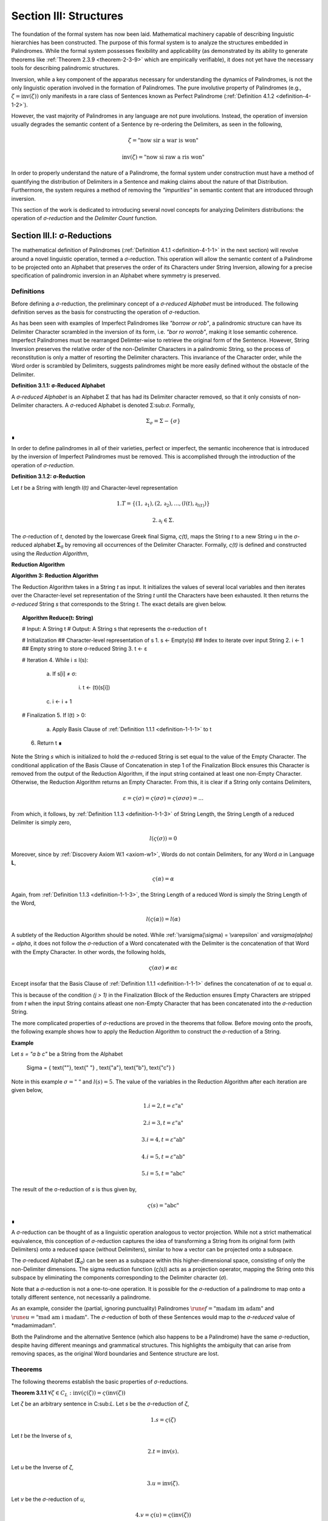 .. _section-iii:

Section III: Structures
=======================

The foundation of the formal system has now been laid. Mathematical machinery capable of describing linguistic hierarchies has been constructed. The purpose of this formal system is to analyze the structures embedded in Palindromes. While the formal system possesses flexibility and applicability (as demonstrated by its ability to generate theorems like :ref:`Theorem 2.3.9 <theorem-2-3-9>` which are empirically verifiable), it does not yet have the necessary tools for describing palindromic structures. 

Inversion, while a key component of the apparatus necessary for understanding the dynamics of Palindromes, is not the only linguistic operation involved in the formation of Palindromes. The pure involutive property of Palindromes (e.g., :math:`\zeta = \text{inv}(\zeta))` only manifests in a rare class of Sentences known as Perfect Palindrome (:ref:`Definition 4.1.2 <definition-4-1-2>`).

However, the vast majority of Palindromes in any language are not pure involutions. Instead, the operation of inversion usually degrades the semantic content of a Sentence by re-ordering the Delimiters, as seen in the following, 

.. math::

    \zeta = \text{"now sir a war is won"}

.. math::

    \text{inv}(\zeta) = \text{"now si raw a ris won"}

In order to properly understand the nature of a Palindrome, the formal system under construction must have a method of quantifying the distribution of Delimiters in a Sentence and making claims about the nature of that Distribution. Furthermore, the system requires a method of removing the *"impurities"* in semantic content that are introduced through inversion.

This section of the work is dedicated to introducing several novel concepts for analyzing Delimiters distributions: the operation of *σ-reduction* and the *Delimiter Count* function.

Section III.I: σ-Reductions 
---------------------------

The mathematical definition of Palindromes (:ref:`Definition 4.1.1 <definition-4-1-1>` in the next section) will revolve around a novel linguistic operation, termed a *σ*-reduction. This operation will allow the semantic content of a Palindrome to be projected onto an Alphabet that preserves the order of its Characters under String Inversion, allowing for a precise specification of palindromic inversion in an Alphabet where symmetry is preserved.

Definitions
^^^^^^^^^^^

Before defining a *σ*-reduction, the preliminary concept of a *σ-reduced Alphabet* must be introduced. The following definition serves as the basis for constructing the operation of *σ*-reduction.

As has been seen with examples of Imperfect Palindromes like *"borrow or rob"*, a palindromic structure can have its Delimiter Character scrambled in the inversion of its form, i.e. *"bor ro worrob"*, making it lose semantic coherence. Imperfect Palindromes must be rearranged Delimter-wise to retrieve the original form of the Sentence. However, String Inversion preserves the relative order of the non-Delimiter Characters in a palindromic String, so the process of reconstitution is only a matter of resorting the Delimiter characters. This invariance of the Character order, while the Word order is scrambled by Delimiters, suggests palindromes might be more easily defined without the obstacle of the Delimiter.

**Definition 3.1.1: σ-Reduced Alphabet**

A *σ-reduced Alphabet* is an Alphabet Σ that has had its Delimiter character removed, so that it only consists of non-Delimiter characters. A *σ*-reduced Alphabet is denoted Σ:sub:`σ`. Formally,

.. math::

    \Sigma_\sigma = \Sigma - \{ \sigma \} 
    
∎

In order to define palindromes in all of their varieties, perfect or imperfect, the semantic incoherence that is introduced by the inversion of Imperfect Palindromes must be removed. This is accomplished through the introduction of the operation of *σ-reduction*.

**Definition 3.1.2: σ-Reduction**

Let *t* be a String with length *l(t)* and Character-level representation 

.. math::

    1. T = \{ (1,\mathfrak{a}_1) , (2, \mathfrak{a}_2) , ... , (l(t), \mathfrak{a}_{l(t)}) \} 
    
.. math::

    2. \mathfrak{a}_i \in \Sigma.

The *σ*-reduction of *t*, denoted by the lowercase Greek final Sigma, *ς(t)*, maps the String *t* to a new String *u* in the *σ*-reduced alphabet **Σ**:sub:`σ` by removing all occurrences of the Delimiter Character. Formally, *ς(t)* is defined and constructed using the *Reduction Algorithm*,

**Reduction Algorithm**

**Algorithm 3: Reduction Algorithm**

The Reduction Algorithm takes in a String *t* as input. It initializes the values of several local variables and then iterates over the Character-level set representation of the String *t* until the Characters have been exhausted. It then returns the *σ-reduced* String *s* that corresponds to the String *t*. The exact details are given below.

.. topic:: Algorithm Reduce(t: String)

    # Input: A String t
    # Output: A String s that represents the σ-reduction of t

    # Initialization
    ## Character-level representation of s
    1. s ← Empty(s)
    ## Index to iterate over input String
    2. i ← 1
    ## Empty string to store σ-reduced String
    3. t ← ε            

    # Iteration
    4. While i ≤ l(s):
        
        a. If s[i] ≠ σ:
            
            i. t ← (t)(s[i])
        
        c. i ← i + 1

    # Finalization
    5. If l(t) > 0:
        
        a. Apply Basis Clause of :ref:`Definition 1.1.1 <definition-1-1-1>` to t
    
    6. Return t ∎

Note the String *s* which is initialized to hold the *σ*-reduced String is set equal to the value of the Empty Character. The conditional application of the Basis Clause of Concatenation in step 1 of the Finalization Block ensures this Character is removed from the output of the Reduction Algorithm, if the input string contained at least one non-Empty Character. Otherwise, the Reduction Algorithm returns an Empty Character. From this, it is clear if a String only contains Delimiters,

.. math::

    \varepsilon = \varsigma(\sigma) = \varsigma(\sigma\sigma) = \varsigma(\sigma\sigma\sigma) = ... 

From which, it follows, by :ref:`Definition 1.1.3 <definition-1-1-3>` of String Length, the String Length of a reduced Delimiter is simply zero,

.. math::

    l(\varsigma(\sigma)) = 0

Moreover, since by :ref:`Discovery Axiom W.1 <axiom-w1>`, Words do not contain Delimiters, for any Word *α* in Language **L**,

.. math::

    \varsigma(\alpha) = \alpha

Again, from :ref:`Definition 1.1.3 <definition-1-1-3>`, the String Length of a reduced Word is simply the String Length of the Word,

.. math::

    l(\varsigma(\alpha)) = l(\alpha)

A subtlety of the Reduction Algorithm should be noted. While :ref:`\varsigma(\sigma) = \varepsilon` and `\varsigma(\alpha) = \alpha`, it does not follow the *σ*-reduction of a Word concatenated with the Delimiter is the concatenation of that Word with the Empty Character. In other words, the following holds,

.. math::

    \varsigma(\alpha\sigma) ≠ \alpha\varepsilon

Except insofar that the Basis Clause of :ref:`Definition 1.1.1 <definition-1-1-1>` defines the concatenation of *αε* to equal *α*.

This is because of the condition *(j > 1)* in the Finalization Block of the Reduction ensures Empty Characters are stripped from *t* when the input String contains atleast one non-Empty Character that has been concatenated into the *σ*-reduction String. 

The more complicated properties of *σ*-reductions are proved in the theorems that follow. Before moving onto the proofs, the following example shows how to apply the Reduction Algorithm to construct the *σ*-reduction of a String.

**Example**

Let *s = "a b c"* be a String from the Alphabet 

    \Sigma = \{ \text{""}, \text{" "} , \text{"a"}, \text{"b"}, \text{"c"} \} 
    
Note in this example :math:`\sigma = \text{" "}` and :math:`l(s) = 5`. The value of the variables in the Reduction Algorithm after each iteration are given below,

.. math::

    1. i = 2, t = \varepsilon\text{"a"}

.. math::

    2. i = 3, t = \varepsilon\text{"a"}

.. math::

    3. i = 4, t = \varepsilon\text{"ab"}
    
.. math::

    4. i = 5, t = \varepsilon\text{"ab"}
    
.. math::

    5. i = 5, t = \text{"abc"}
        
The result of the σ-reduction of *s* is thus given by,

.. math::

    \varsigma(s) = \text{"abc"} 
    
∎

A *σ*-reduction can be thought of as a linguistic operation analogous to vector projection. While not a strict mathematical equivalence, this conception of *σ*-reduction captures the idea of transforming a String from its original form (with Delimiters) onto a reduced space (without Delimiters), similar to how a vector can be projected onto a subspace.

The *σ*-reduced Alphabet (**Σ**:sub:`σ`) can be seen as a subspace within this higher-dimensional space, consisting of only the non-Delimiter dimensions. The sigma reduction function (*ς(s)*) acts as a projection operator, mapping the String onto this subspace by eliminating the components corresponding to the Delimiter character (*σ*).

Note that a *σ*-reduction is not a one-to-one operation. It is possible for the *σ*-reduction of a palindrome to map onto a totally different sentence, not necessarily a palindrome.

As an example, consider the (partial, ignoring punctuality) Palindromes :math:`\rune{f} = \text{"madam im adam"}` and :math:`\rune{u} = \text{"mad am i madam"}`. The *σ*-reduction of both of these Sentences would map to the *σ-reduced* value of *madamimadam".

Both the Palindrome and the alternative Sentence (which also happens to be a Palindrome) have the same *σ*-reduction, despite having different meanings and grammatical structures. This highlights the ambiguity that can arise from removing spaces, as the original Word boundaries and Sentence structure are lost.

.. _reduction-theorems:

Theorems 
^^^^^^^^

The following theorems establish the basic properties of *σ*-reductions. 

.. _theorem-3-1-1:

**Theorem 3.1.1** :math:`\forall \zeta \in C_L: \text{inv}(\varsigma(\zeta)) = \varsigma(\text{inv}(\zeta))`

Let *ζ* be an arbitrary sentence in C:sub:`L`. Let *s* be the *σ*-reduction of *ζ*,

.. math::

    1. s = \varsigma(\zeta)

Let *t* be the Inverse of *s*,

.. math::

    2. t = \text{inv}(s).

Let *u* be the Inverse of *ζ*,

.. math::

    3. u = \text{inv}(ζ). 
    
Let *v* be the *σ*-reduction of *u*,

.. math::

    4. v = \varsigma(u) = \varsigma(\text{inv}(ζ)) 

Since *s* contains only the non-Delimiter characters of *ζ* in their original order, and *t* is the reversed sequence of Characters in *s*, *t* contains only the non-Delimiter characters of *ζ* in reversed order.

Similarly, since *u* is the reverse sequence of Characters in *ζ*, and *v* is obtained by removing Delimiters from *u*, *v* also contains only the non-Delimiter characters of *ζ* in the reversed order.

Therefore, by :ref:`Definition 1.1.4 <definition-1-1-4>`, *t* and *v* must be the same String, as they both contain the same Characters in the same order. Since :math:`t = v`, 

.. math::

    5. \text{inv}(\varsigma(\zeta)) = \varsigma(\text{inv}(\zeta))

Since ζ was an arbitrary Sentence, this can be generalized over the Corpus

.. math::

    6. \forall \zeta \in C_L: \text{inv}(\varsigma(\zeta)) = \varsigma(\text{inv}(\zeta)) 

∎

:ref:`Theorem 3.1.1 <theorem-3-1-1>` is essential because it allows free movement between the Inverse of a *σ*-reduction and the *σ*-reduction of an Inverse. In other words, :ref:`Theorem 3.1.1 <theorem-3-1-1>` establishes the commutativity of *σ*-reduction over inversion and visa versa. 

As the theorems in this section will make clear, there exists a unique type of algebraic structure that links the operations of *σ*-reduction, inversion and concatenation. The properties of this algebraic structure will be necessary for establishing many of the results regarding palindromes.

The next theorem demonstrates how *σ*-reduction interacts with concatenation.

.. _theorem-3-1-2:

**Theorem 3.1.2** :math:`\forall \zeta, \xi \in C_L: \varsigma(\zeta\xi) = (\varsigma(\zeta)\varsigma(\xi))`

Let *ζ* and *ξ* be arbitrary sentences in **C**:sub:`L`. Let **Ζ** and **Ξ** be the character-level representations of *ζ* and *ξ*, respectively,

.. math::

    1. \Zeta = (\iota_1, \iota_2, ..., \iota_{l(\zeta)})

.. math::

    2. \Xi = (\nu_1, \nu_2, ..., \nu_{l(\xi)})

Let *ζξ* be the concatenation of *ζ* and *ξ*. The character-level representation of *ζξ* is given by,

.. math::

    3. \Zeta\Xi = (\iota_1, \iota_2, ..., \iota_{l(\zeta)}, \nu_1, \nu_2, ..., \nu_{l(\xi)})

Let *s* be the σ-reduction of *ζξ*. Let *t* be the *σ*-reduction of *ζ*. Let *u* be the *σ*-reduction of *ζξ*,

.. math::

    4. s = \varsigma(\zeta\xi)
    
.. math::

    5. t = \varsigma(\zeta)
    
.. math::

    6. u = \varsigma(\xi)

Let *v* be the concatenation of the Strings *t* and *u*,

.. math::

    7. v = tu = (\varsigma(\zeta))(\varsigma(\xi))

Since *σ*-reduction only removes Delimiters and doesn't change the order of non-Delimiter Characters, the non-Delimiter characters in *s* (the *σ*-reduction of *ζξ*) are the same as the non-Delimiter Characters in *ζ* followed by the non-Delimiter Characters in ξ.

The non-Delimiter characters in *v*, the concatenation of *ς(ζ)* and *ς(ξ)*, are also the non-Delimiter characters in *ζ* followed by the non-delimiter characters in *ξ*.

Therefore, by :ref:`Definition 1.1.4 <definition-1-1-4>`, *s* and *v* must be the same String, as they both contain the same Characters in the same order (the non-Delimiter Characters of *ζ* followed by the non-Delimiter characters of *ξ*). Since :math:`s = v`, 

.. math::

    8. \varsigma(\zeta\xi) = (\varsigma(\zeta))(\varsigma(\xi))

Since ζ and ξ were arbitrary Sentence, this can be generalized over the Corpus,

.. math::

    9. \forall \zeta, \xi \in C_L: \varsigma(\zeta\xi) = (\varsigma(\zeta))(\varsigma(\xi)) 

∎

:ref:`Theorem 3.1.2 <theorem-3-1-2>` further demonstrates the *algebraic* nature of *σ*-reduction and the other String operations. It shows that *σ*-reduction *distributes* over concatenation, just as inversion "distributes" (in a reversed way) over concatenation (:ref:`Theorem 1.2.5 <theorem-1-2-5>`). These properties suggest that *σ*-reduction, inversion and concatenation are not just arbitrary operations but instead are deeply connected to the underlying structure of Strings and Sentences.

As another example of this *"linguistic algebraic structure"*, the following theorem might be termed the *"Idempotency of σ-reduction"* or the *"σ-reduction Idempotence Property"*.

.. _theorem-3-1-3:

**Theorem 3.1.3** :math:`\forall \zeta \in C_L: \varsigma(\varsigma(\zeta)) = \varsigma(\zeta)`

Let *ζ* be an arbitrary Sentence in **C**:sub:`L`. Let s be the *σ*-reduction of *ζ*,

.. math::

    1. s = \varsigma(\zeta)

Let *t* be the *σ*-reduction of *s*,

.. math::

    2. t = \varsigma(s) = \varsigma(\varsigma(\zeta))

Since *s* is the result of applying a *σ*-reduction to *ζ*, it contains no Delimiter Characters (*σ*).

When *s* is *σ*-reduced (to get *t*), the Reduction Algorithm in :ref:`Definition 3.1.2 <definition-3-1-2>` iterates through the Characters of *s*. Since s has no Delimiters, the condition if :math:`s[i] \neq \sigma` in the algorithm will always be true, and every character of *s* will be concatenated to the initially empty string *t*. Therefore, by :ref:`Definition 1.1.4 <definition-1-1-4>`, *t* will be identical to *s*, as it contains the same Characters in the same order. Thus,

.. math::

    3. \varsigma(\varsigma(\zeta)) = \varsigma(\zeta)

Since ζ was an arbitrary Sentence, this can be generalized over the Corpus,

.. math::

    4. \forall \zeta \in C_L: \varsigma(\varsigma(zeta)) = \varsigma(\zeta) 

∎

.. _theorem-3-1-4:

**Theorem 3.1.4** :math:`\forall \zeta \in C_L: \Lambda(\varsigma(\zeta)) \leq 1`

Let *ζ* be an arbitrary Sentence in **C**:sub:`L`. By the :ref:`Duality Axiom S.1 <axiom-s1>`, every Sentence in **C**:sub:`L` must contain at least one word from **L**. 

.. math::

    1. \exists \alpha \in L: \alpha subset_s \zeta

By :ref:`Definition 3.1.2 <definition-3-1-2>`, *ς(ζ)* removes all Delimiters from *ζ*. Therefore, *ς(ζ)* consists of the Characters of the words in *ζ* concatenated together without any delimiters.

By the :ref:`Discovery Axiom W.1 <axiom-w1>`, Words in **L** cannot contain Delimiters.

By :ref:`Definition 2.1.4 <definition-2-1-4>`, the Word Length *Λ(s)* of a String *s* counts the number of Words in *s*, where Words are separated by Delimiters.

If *ζ* contains only one Word, then *ς(ζ)* will be that Word,

.. math::

    2. \Lambda(\varsigma(\zeta)) = 1

If *ζ* contains multiple Words, then *ς(ζ)* will be a concatenation of those words without Delimiters. This concatenated String may or may not be a valid Word in **L**.

If the concatenated String is a valid Word in **L**, then,

.. math::

    3. \Lambda(\varsigma(\zeta)) = 1

If the concatenated String is not a valid Word in **L**, then,

.. math::

    4. \Lambda(\varsigma(\zeta)) = 0

Therefore, in all possible cases,

.. math::

    5. \Lambda(\varsigma(\zeta)) \leq 1

Since *ζ* was an arbitrary Sentence, this can be generalized over the Corpus,

.. math::

    6. \forall \zeta \in C_L: \Lambda(\varsigma(\zeta)) \leq 1 

∎

.. _theorem-3-1-5:

**Theorem 3.1.5** :math:`\forall u, t \in S: u \subset_s t \leftrightarrow \varsigma(u) \subset_s \varsigma(t)`

This theorem can be stated in natural language as follows: For any two Strings *u* and *t*, *u* is contained in *t* if and only if the *σ*-reduction of *u* is contained in the *σ*-reduction of *t*.

Let *u* and *t* be arbitrary strings in **S**.

(→) Assume 

.. math::

    1. u \subset_s t

By Definition 1.1.7, there exists a strictly increasing and consecutive function :math:`f: N_{l(u)} \to N_{l(t)}` such that,

.. math::

    2. \forall i \in N_{l(u)}: u[i] = t[f(i)]

Let 

.. math::

    3. s = \varsigma(u) 
    
.. math::

    4. v = \varsigma(t).

By the :ref:`Definition 3.1.2 <definition-3-1-2>` of *σ*-reduction, *s* is obtained by removing all Delimiters from *u*, and *v* is obtained by removing all Delimiters from *t*.

Since *u* is contained in *t*, the non-Delimiter Characters of *u* appear in *t* in the same order. The function *f* maps the indices of these Characters.

Define a function :math:`g: N_{l(s)} \to N_{l(v)}` that maps the indices of *s* to the indices of *v*. In other words, if *i* is an index in *s*, then *g(i)* is the index in *v* that corresponds to the same non-Delimiter character.

Since *f* is strictly increasing and consecutive, and *σ*-reduction only removes Delimiters, *g* will also be strictly increasing and consecutive. (*g* essentially compresses the mapping of *f* by skipping over the Delimiter indices and offseting).

For any index *i* in *s*, 

.. math::

    5. s[i] = u[j] 
    
for some *j*. Moreover, 

.. math::

    6. u[j] = t[f(j)]. 
    
Since *s* and *v* are *σ*-reduced, *s[i]* and *v[g(i)]* correspond to the same non-Delimiter Character, and g(i) is constructed such that 

.. math::

    7. v[g(i)] = t[f(j)]. 
    
Therefore, 

.. math::

    8. s[i] = v[g(i)].

Since *g* is a strictly increasing and consecutive function and :math:`s[i] = v[g(i)]`, by :ref:`Definition 1.1.7 <definition-1-1-7>`, 

.. math::

    9. s \subset_s v
    
From which it follows,

.. math::

    10. \varsigma(u) \subset_s \varsigma(t).

(←) Assume 

.. math::

    1. \varsigma(u) \subset_s \varsigma(t).

By :ref:`Definition 1.1.7 <definition-1-1-7>`, there exists a strictly increasing and consecutive function :math:`g: N_{l(\varsigma(u))} \to N_{l(\varsigma(t))}` such that:

.. math::

    2. \forall i \in N_{l(\varsigma(u))}: \varsigma(u)[i] = \varsigma(t)[g(i)]

Define a function :math:`f: N_{l(u)} \to N_{l(t)}` that maps the indices of *u* to the indices of *t* by essentially "re-inserting" the delimiters. For each non-Delimiter character in *u* (and corresponding index in *ς(u)*), *f* will map to the corresponding index in *t*. For Delimiter characters in *u*, *f* will map to an index in *t* that preserves the order and consecutiveness.

Since *g* is strictly increasing and consecutive, and the Delimiters are only removed, not reordered, the function *f* will also be strictly increasing and consecutive.

For each index *i* in *u*, *u[i]* will either be a non-Delimiter or a Delimiter Character.

If *u[i]* is a non-Delimiter character, it corresponds to a Character in *ς(u)*, and by the properties of *g* and *f*, the following holds for some *j*,

.. math::

    3. u[i] = \varsigma(u)[j] = \varsigma(t)[g(j)] = t[f(i)] 

If *u[i]* is a Delimiter, then by the construction of *f*, it will be mapped to a corresponding Delimiter in *t*, so 

.. math::

    4. u[i] = t[f(i)]

Since *f* is a strictly increasing and consecutive function and :math:`u[i] = t[f(i)]` for all :math:`i \in N_{l(u)}`, by :ref:`Definition 1.1.7 <definition-1-1-7>`,

.. math::

    5. u \subset_s t

Since both directions of the implication hold, it can be concluded,

.. math::

    6. \forall u, t \in S : u \subset_S t \leftrightarrow varsigma(u) \subset_s \varsigma(t) 

∎

During a *σ*-reduction, :ref:`Theorem 3.1.4 <theorem-3-1-4>` demonstrates information is lost with respect to the following semantic categories,

  - Word Boundaries: The spaces between words, which are crucial for parsing and understanding the sentence, are eliminated.
  - Sentence Structure: The grammatical structure of the sentence, the relationships between words and phrases, becomes ambiguous.
  - Prosody and Rhythm: The pauses and intonation that contribute to the meaning and expression of the sentence are lost.

However, some semantic information is preserved. The individual words themselves, or at least their character sequences, remain present in the *σ-reduced* string. The next theorem proves semantic content is retained during the *σ*-reduction of a Sentence.

.. _theorem-3-1-6:

**Theorem 3.1.6** :math:`\forall \zeta \in C_L: \forall i \in N_{\Lambda(\Zeta)}: \zeta\{i\} \subset_s \varsigma(\zeta)`

This theorem can be stated in natural language as follows: For every sentence *ζ* in the Corpus **C**:sub:`L`, and for every Word *ζ{i}* in the Word-level representation of *ζ*, *ζ{i}* is contained in *ς(ζ)*.

Let *ζ* be an arbitrary sentence in **C**:sub:`L`. By :ref:`Theorem 2.2.4 <theorem-2-2-4>`, it is known at least one Word must exist in *ζ*. Let *ζ{i}* be one of the Words in the sequence of Words that form *ζ*. 

This means that *ζ* can be written as either, in the case of :math:`\Lambda(\zeta) > 1`, 

.. math::

    1. \text{Case} (\Lambda(\zeta) > 1): \zeta = (s_1)(\sigma)(\zeta\{i\})(\sigma)(s_2)
    
where *s*:sub:`1` and *s*:sub:`2` are (possibly Empty) Strings. 

In the case that Λ(ζ) = 1, then, this means *ζ* can be written simply as, 

.. math::

    2. \text{Case} (\Lambda(\zeta) = 1): \zeta = \zeta\{1\}

By the :ref:`Definition 3.1.2 <definition-3-1-2>`, *ς(ζ)* is obtained by removing all Delimiters from *ζ*. Furthermore, by :ref:`Theorem 3.1.2 <theorem-3-1-2>`, *σ*-reduction distributes over concatenation. Thus,

.. math::

    3. \text{Case} (\Lambda(\zeta) > 1): \varsigma(\zeta) = (\varsigma(s_1))(\varsigma(\zeta\{i\}))(\varsigma(s_2))

.. math::

    4. \text{Case} (\Lambda(\zeta) = 1): \varsigma(\zeta\{1\})

By the :ref:`Discovery Axiom W.1 <axiom-w1>`, Words in **L** do not contain Delimiters.

.. math::

    5. \text{Case} (\Lambda(\zeta) > 1): \varsigma(\zeta) = (\varsigma(s_1))(\zeta\{i\})(\varsigma(s_2))
    
.. math::

    6. \text{Case} (\Lambda(\zeta) = 1): \varsigma(\zeta\{1\}) = \zeta\{1\}

Therefore, by :ref:`Definition 1.1.7 <definition-1-1-7>` of Containment,

.. math::

    7. \text{Case} (\Lambda(\zeta) > 1): \zeta\{i\} \subset_s \varsigma(\zeta)
    
.. math::

    8. \text{Case} (\Lambda(\zeta) = 1): \zeta\{1\} \subset_s \varsigma(\zeta) 

In both cases, there is a Word in *ζ* that is contained in the *σ*-reduction of *ζ*. Since *ζ* was arbitrary, this can generalize over the Corpus,

.. math::

    9. \forall ζ \in C_L: \forall i \in N_{\Lambda(\zeta)}`: \zeta\{i\} \subset_s \varsigma(\zeta) 

∎

This next theorem shows how *σ*-reduction behaves over the class of Invertible Sentences, an extremely important class for understanding the mechanics of Palindromes.

.. _theorem-3-1-7:

**Theorem 3.1.7** ∀ ζ ∈ K: [ ς(ζ) = inv(inv(ς(ζ))) ]

In natural language, this theorem can be stated in natural language as follows: If a Sentence in a Corpus is Invertible, then its invertibility is invariant under *σ*-reduction.

Assume 

.. math::

    1. ζ \in K

In other words, assume that *ζ* is an Invertible Sentence. By :ref:`Theorem 2.3.11 <definition-2-3-11>`, since *ζ* is invertible, all its Words are also Invertible,
 
 .. math::

    1. \forall i \in N_{\Lambda(\zeta)}: \zeta\{i\} \in I

The σ-reduction of *ζ*, *ς(ζ)*, is obtained by removing all Delimiters from ζ. Since no Word contains Delimiters (by :ref:`Discovery Axiom W.1 <axiom-w1>`), the *σ*-reduction concatenates the Words of *ζ*,

.. math::

    2. \varsigma(\zeta)= (\zeta\{1\})(\zeta\{2\})...(\zeta\{\Lambda(\zeta)\})

Applying :ref:`Theorem 1.2.5 <theorem-1-2-5>` repeatedly,

.. math::

    3. \text{inv}(\varsigma(\zeta)) = \text{inv}((\zeta\{1\})(\zeta\{2\})...(\zeta{\Lambda(\zeta)\}))

To get,

.. math::

    5.  \text{inv}(\varsigma(\zeta))  = (\text{inv}(\zeta\{\Lambda(ζ)\})) ... (\text{inv}(\zeta\{2\}))(\text{inv}((\ζ\{1\})))

Applying a second Inversion,

.. math::

    6. \text{inv}(\text{inv}(\varsigma(\zeta))) = \text{inv}((\text{inv}(\zeta\{\Lambda(\zeta)\})) ... (\text{inv}(\zeta\{2\}))(\text{inv}((\zeta\{1\}))))

Applying :ref:`Theorem 1.2.5 <theorem-1-2-5>` again,

    7. \text{inv}(\text{inv}(\varsigma(\zeta))) = (\text{inv}(\text{inv}((\zeta\{1\})))) (\text{inv}(\text{inv}((\zeta\{2\}))))...(\text{inv}(\text{inv}((\zeta\{\Lambda(\zeta)\}))))

Finally, applying :ref:`Theorem 1.2.4 <theorem-1-2-4>` (:math:`\text{inv}(\text{inv}(s)) = s`)

.. math::

    8. \text{inv}(\text{inv}(\varsigma(\zeta))) = (\zeta\{1\})(\zeta\{2\})...(\zeta\{\Lambda(\zeta)\})

Therefore, combining step 3 and step 8

.. math::
    
    9. \varsigma(\zeta) = \text{inv}(\text{inv}(\varsigma(\zeta)))

Since *ζ* was an arbitrary Sentence in **K**, this can be generalized over Invertible Sentences,

    10. \forall \zeta \in K: \varsigma(\zeta) = \text{inv}(\text{inv}(\varsigma(\zeta)))

∎

The contrapositive of this theorem, much like the contrapositive of :ref:`Theorem 3.1.7 <theorem-3-1-7>`, provides a schema for searching the *σ-reduced* space for Invertible Sentences. The domain of this space reduces the complexity of searching for palindromic strings. Potential palindromic candidates can be projected into the *σ-reduced* spaced, and then filtered by those whose *σ*-reduction whose Inverse does not equal itself. 

The final theorems in this section, :ref:`Theorems 3.1.8 <theorem-3-1-8>` - :ref:`3.1.9 <theorem-3-1-9>`, provide a method for constructing the *σ*-reduction of a Sentence through iterated concatenation. These theorems leverage the operations of Delimitation and Limitation introduced in :ref:`Definitions 1.2.7 <definition-1-2-7>` - :ref:`1.2.8 <definition-1-2-8>`.

.. _theorem-3-1-8:

**Theorem 3.1.8** :math:`\forall \zeta \in C_L: \varsigma(\zeta) = L\Pi_{i=1}^{\Lambda(\zeta)} \zeta\{i\}`

This theorem can be stated in natural language as follows: The *σ*-reduction of a Sentence is the Limitation of its Words.

Assume,

.. math::

    1. ζ \in C_L

By :ref:`Definition 2.1.3 <definition-2-1-3>`, 

.. math::

    2. W_{\zeta} = (\alpha_1, \alpha_2, ..., \alpha_{\Lambda(\zeta)})

Where,

.. math::

    3. \forall i \in N_{\Lambda(\zeta)}: \alpha_i \in L

By :ref:`Theorem 2.3.4 <theorem-2-3-4>`, *ζ* can be expressed as the Delimitation of its Words:

.. math::

    4. \zeta = D\Pi_{i=1}^{\Lambda(\zeta)} \zeta\{i\} = (\zeta\{1\})(\sigma)(\zeta\{2\})(\sigma) ... (\sigma)(\zeta\{\Lambda(\zeta)\})

By :ref:`Definition 3.1.2 <definition-3-1-2>`, *ς(ζ)* removes all Delimiters from *ζ*. Applying *σ*-reduction to the expression step 4,

.. math::

    5. \varsigma(\zeta) = \varsigma((\zeta\{1\})(\sigma)(\zeta\{2\})(\sigma) ... (\sigma)(\zeta\{\Lambda(\zeta)\}))

By repeated application of :ref:`Theorem 3.1.2 <theorem-3-13>`, i.e. by distributing the *σ*-reduction over concatenation,

.. math::

    6. \varsigma(\zeta) = (\varsigma(\zeta\{1\}))(\varsigma(\sigma))(\varsigma(\zeta\{2\}))(\varsigma(\sigma)) ... (\varsigma(\sigma))(\varsigma(\zeta\{\Lambda(\zeta)\}))

Since 

.. math::

    7. \varsigma(\sigma) = \varepsilon

This can be rewritten with the Basis Clause of :ref:`Definition 1.1.1 <definition-1-1-1>`,

.. math::

    8. \varsigma(\zeta) = (\varsigma(\zeta\{1\}))(\varsigma(\zeta\{2\}))...(\varsigma(\zeta\{\Lambda(\zeta)\}))

By :ref:`Definition 3.1.2 <definition-3-1-2>` and the :ref:`Discovery Axiom W.1 <axiom-w1>`,

.. math::

    9. \forall i \in N_{\Lambda(\zeta)}: \varsigma(\zeta\{i\}) = \zeta\{i\}

Therefore,
   
.. math::

    10. \varsigma(\zeta) = (\zeta\{1\})(\zeta\{2\})...(\zeta\{\Lambda(\zeta)\})

By :ref:`Definition 1.2.8 <definition-1-2-8>`, the right-hand side is the Limitation of the words in **W**:sub:`ζ`,

.. math::

    11. \varsigma(\zeta) = L\Pi_{i=1}^{\Lambda(\zeta)} \zeta\{i\}

Since *ζ* was an arbitrary Sentence, this can be generalized over the Corpus,

.. math::

    12.  \forall \zeta \in C_L: \varsigma(\zeta) = L\Pi_{i=1}^{\Lambda(\zeta)} \zeta\{i\} 

∎

:ref:`Theorem 3.1.8 <theorem-3-1-8>` establishes an important formula for the construction of *σ*-reductions. The Reduction Algorithm targets Strings as input, i.e. it processes sequential Characters in a String. If an ordered sequence of Words is already at hand, without :ref:`Theorem 3.1.8 <theorem-3-1-8>`, it would be required to reconstruct the String which corresponds to the sequence and process it through the Reduction Algorithm. Rather than applying the Reduction Algorithm everytime a *σ*-reduction is required, :ref:`Theorem 3.1.8 <theorem-3-1-8>` provides a schema for the construction of *σ*-reductions through the process of Limitation.

Compare :ref:`Theorem 3.1.8 <theorem-3-1-8>` to :ref:`Theorem 2.2.5 <theorem-2-2-5>`, reprinted below for reference,

.. math::

    \zeta = D\Pi_{i=1}^{\Lambda(\zeta)} \zeta\{i\}

In other words, taking the *σ*-reduction of a Sentence converts the Delimitation of its Words into a Limitation. This follows directly from :ref:`Definitions 1.2.7 <definition-1-2-7>` and :ref:`1.2.8 <definition-1-2-8>` of Limitation and Delimitation. The next theorem proves this relationship for the more general case of *any* ordered sequence of Words, not necessarily a semantically coherent and admissible Sentence.

.. _theorem-3-1-9:

**Theorem 3.1.9** 

∀ n ∈ ℕ: ∀ p ∈ Χ:sub:`L(n)`: ς(DΠ:sub:`i=1`:sup:`n` p(i)) = LΠ:sub:`i=1`:sup:`n` p(i)

This theorem can be stated in natural language as follows: the *σ*-reduction of a Delimitation of a Phrase is equal to a Limitation of the same Phrase.

Let *n* be an arbitrary natural number, and let *p* be an arbitrary Phrase from a Language's *n*:sup:`th` Lexicon, 

    1. p ∈ Χ:sub:L(n)
    2. p = (α:sub:`1`, α:sub:`2`, ..., α:sub:`n`).

By Definition 1.2.7, 

    3. DΠ:sub:`i=1`:sup:`n` p(i) = (α:sub:`1`)(σ)(α:sub:`2`)(σ) ... (σ)(α:sub:`n`)

Applying Definition 3.1.2 of *σ*-reduction to the Delimitation and applying the Basis Clause of Definition 1.1.1,

    4. ς(DΠ:sub:`i=1`:sup:`n` p(i)) = (α:sub:`1`)(α:sub:`2`)... (α:sub:`n`)

By Definition 1.2.8,

    5. LΠ:sub:`i=1`:sup:`n` p(i) = (α:sub:`1`)(α:sub:`2`) ... (α:sub:`n`)

By repeated application of Theorem 1.1.1 to step 4,

    6. ς(DΠ:sub:`i=1`:sup:`n` p(i)) = Σ:sub:`i=1`:sup:`n` α:sub:`i`

By repeated application of Theorem 1.1.1 to step 5,

    7. l((α:sub:`1`)(α:sub:`2`)... (α:sub:`n`)) = Σ:sub:`i=1`:sup:`n` α:sub:`i`

Comparing step 6 to step 7 and noting the *α*:sub:`i` is in the same position the same for all *1 ≤ i ≤ n*, it follows by Definition 1.1.4 of String Equality, 

    8. ς(DΠ:sub:`i=1`:sup:`n` p(i)) = LΠ:sub:`i=1`:sup:`n` p(i)

Since n and p were arbitrary, this can be generalized,

    9. ∀ n ∈ ℕ: ∀ p ∈ Χ:sub:`L(n)`: ς(DΠ:sub:`i=1`:sup:`n` p(i)) = LΠ:sub:`i=1`:sup:`n` p(i) ∎

The relationship between σ-reductions, Limitations and Delimitations provides an easy method for establishing the relationship between the String Length of a Sentence and the String Length of its σ-reduced form. 

**Theorem 3.1.10** ∀ ζ ∈ C:sub:`L`: l(ζ) ≥ l(ς(ζ))

Let ζ be an arbitrary Sentence in the Corpus. By Theorem 3.1.8,

    1. ς(ζ) = LΠ:sub:`i=1`:sup:`Λ(ζ)` ζ{i}

By Theorem 2.2.5,

    2. ζ = DΠ:sub:`i=1`:sup:`Λ(ζ)` ζ{i}

Since the only different between Definition 1.2.7 and 1.2.8 is that Delimitations insert a Delimiter while Limitations simply concatenate, it must follow,

    3. l(DΠ:sub:`i=1`:sup:`Λ(ζ)` ζ{i}) ≥ LΠ:sub:`i=1`:sup:`Λ(ζ)` ζ{i}

From this, step 1 and step 2, it follows, 

    4. l(ζ) ≥ l(ς(ζ))

Since ζ was arbitary, this can be generalized, 

    5. ∀ ζ ∈ C:sub:`L`: l(ζ) ≥ l(ς(ζ)) 

∎

Section III.II: Delimiter Count Function 
----------------------------------------

Before moving onto the formal foundations for the *Delimiter Count Function*, some heuristical motivations will be provided for its introduction. The essence of a Palindrome lies in its ability to encode semantic meaning on multiple syntactic levels. In other words, the meaning of a Palindrome is distributed through its syntactical layers. The concepts of *Perfect* and *Imperfect* Palindromes are be defined more rigorously in Section III, but as an intuitive introduction to the ability of a Palindrome to encode meaning on multiple syntactic levels and as a justification for the introduction of the Delimiter Count Function, consider the following two examples,

    1. dennis sinned
    2. if i had a hifi

The first palindrome "*dennis sinned*" is what will be termed a *Perfect* Palindrome, because its inverse does not require a rearrangement of its constituent Characters to preserve its semantic content. However, the second Palindrome *"if i had a hifi"* is what is termed an *Imperfect* Palindrome. To see the motivation behind this categorization, note the strict inversion of "If I had a hifi" would be (ignoring capitalization for now),

    ifih a dah i fi

The order of the Characters in the Inverse of an Imperfect Palindrome is preserved, but in order to reconstitute its uninverted form, the Delimter Characters must be re-sorted. It appears, then, that Delimiters play a central role in organizing the palindromic structure. 

The study of Delimiter Characters in a Sentence bears study beyond its application to palindromic structures, though. The following section of the Appendix introduces this function for quantifying the number of Delimiters in a sentence. Various properties about this function are then proved, in particular how the function interacts with other linguistic operations and functions that have been defined in the main body of the work. 

Since every Sentence is a String, it will suffice to define the *Delimiter Count Function* over the set of all possible Strings **S**. The following definition will serve that purpose.

**Definition 3.2.1: Delimiter Count Function** Let *t* be a String with length *l(t)*. Let **T** be the Character-level representation of *t* with the Characters *𝔞*:sub:`i` denoting the *i*:sup:`th` character of the String *t*, where *1 ≤ i ≤ l(t)*,

    T = { (1, 𝔞:sub:`1`), (2, 𝔞:sub:`2`), ... , (l(t), 𝔞:sub:`l(t)`) }

The Delimiter Count Function, denoted by *Δ(t)*, is defined as the number of Delimiter Characters (*σ*) in the string *t*. Formally, *Δ(t)* is defined as the cardinality of the set that satisfies the following formula:

    D:sub:`t` ↔ { (i, ⲁ) ∈ T | ⲁ = σ, 1 ≤ i ≤ l(t) } 

Then, the delimiter count function is defined as

    Δ(t) = | D:sub:`t` | ∎

**Example** 

Consider the string *t = "a b c"*. The Character-level set representation of *t* is given by,
    
    T = { (1, "a"), (2, σ), (3, "b"), (4, σ), (5, "c") }.

By Definition 3.2.1, The set **D**:sub:`t` contains the ordered pairs *(2, σ)* and *(4, σ)*, where the first coordinate of each pair correspond the positions of the two Delimiter Characters in the String. Therefore, 
    
    D:sub:`t`= { (2, σ), (4, σ) }

From this it follows, 

    | D:sub:`t` | = 2 
    
Hence, 
    
    Δ(t) = 2 ∎

From the previous example, it can be seen the Delimiter Count function takes a Sentence as input and produces a non-negative integer (the Delimiter count) as output. Multiple sentences can have the same Delimiter count, making it a many-to-one function. While this many not be advantageous from a computational perspective, the Delimiter Count function has other interesting properties that make it worth studying. The following theorems describe some of its properties.

**Theorem 3.2.1** ∀ ζ ∈ C:sub:`L`: Λ(ζ) = Δ(ζ) + 1

.. note::

    I think this needs revised to be *Λ(ζ) ≥ Δ(ζ) + 1* to account for edge cases where the sentence has multiple Delimiters in sequence, or has a Delimiter at the end or beginning of the String. 
    
    Alternatively, this inconsistency might be resolvable by introducing an assumption about the structure of a Sentence. Perhaps all Delimiters between two consecutive Words should be treated as a single Delimiter? Or an Axiom to constrain the placement of Delimiters in Sentences?

In natural language, this theorem is stated: For any sentence *ζ* in a Corpus C:sub:`L`, the length of the Sentence is equal to its Delimiter count plus one.

Assume *ζ ∈* **C**:sub:`L`. Let *Δ(ζ)* be the delimiter count of *ζ*. Let **Ζ** be the Character-level representation of ζ. Let **W**:sub:`ζ` be the word-level set representation of ζ. Recall **W**:sub:`ζ` is formed by splitting **Ζ** at each Delimiter Character *σ* with the Delimiting Algorithm in Definition 2.1.3.

Each word in **W**:sub:`ζ` corresponds to a contiguous subsequence of non-Empty, non-Delimiter Characters in **Ζ**.

Since Delimiters separate Words, and each Delimiter corresponds to one Word boundary, the number of Words in the Sentence is always one more than the number of delimiters. Therefore, the cardinality of **W**:sub:`ζ` (the number of words) is equal to the Delimiter count of *Δ(ζ)* plus one,

    | W:sub:`ζ` | = Λ(ζ) = Δ(ζ) + 1. ∎

The next two theorems establish the invariance of the Delimiter count under String Inversion for any String, and by extension, any Sentence.

**Theorem 3.2.2** ∀ s ∈ S: Δ(s) = Δ(inv(s))

Let *t* be a string with length *l(t)*. Let *u = inv(t)*. By Definition 1.2.4,

    1. l(t) = l(u)
    2. ∀ i ∈ N:sub:`l(t)`: u[i] = t[l(t) - i + 1]

Let **D**:sub:`t` be the set of ordered pairs representing the positions of the Delimiter *σ* in *t*, and let **D**:sub:`u` be the corresponding set for *u*. Assume *(j, σ) ∈*  **D**:sub:`u`, then, by step 2,

    3. u[j] = t[l(t) - j  + 1]

This means that the Character at position *j* in the inverse string *t* is the Delimiter *σ*. Therefore, 

    4. (l(t) - j  + 1, σ) ∈* **D**:sub:`t`

Thus, it is shown that for every element *(j, σ) ∈*  **D**:sub:`u`, there exists a corresponding element *(i, σ) ∈* **D**:sub:`t`, where *i = l(t) - j + 1*. 

To make the mapping more explicit, define a function *f*: **D**:sub:`t` *→* **D**:sub:`u` as follows. For any (*i*, *σ*) ∈ **D**:sub:`t`, let 

    5. f((i, σ)) = (l(t) - i + 1, σ)
    
It will be shown that *f* is a bijection.

**Well Defined** If (*i*, *σ*) ∈ **D**:sub:`t`, then the Character at position *i* in *t* is *σ*. By step 2, the Character at position *l(t) - i + 1* in *u = inv(t)* is also *σ*. Therefore, 

    6. (l(t) - i + 1, σ) ∈ D:sub:`u`
    
In other words, *f* maps elements of **D**:sub:`t` to elements of **D**:sub:`u`. Thus, *f* is well defined.
 
**Injective** Suppose 

    7. f((i:sub:`1`, σ)) = f((i:sub:`2`, σ)). 
    
Then, it follows,

    8. (l(t) - i:sub:`1` + 1, σ) = (l(t) - i:sub:`2` + 1, σ). 
    
This in turn implies, 

    9. l(t) - i:sub:`1` + 1 = l(t) - i:sub:`2` + 1, 
    
So 
    10. i:sub:`1` = i:sub:`2`
    
Thus, 

    11. (i:sub:`1`, σ) = (i:sub:`2`, σ)
    
In other words, *f* is injective. 

**Surjective** Let *(j, σ)* be an arbitrary element of **D**:sub:`u`. Then the Character at position *j* in *u* is *σ*. Let 

    12. i = l(t) - j + 1. 
    
Then 

    13. j = l(t) - i + 1. 
    
By step 3, the Character at position *i* in *t* is also *σ*. So, 

    14. (i, σ) ∈ D:sub:t
    
And,

    15. f((i, σ)) = (l(t) - i + 1, σ) = (j, σ). 
    
Thus, *f* is surjective. 

This defines a bijective mapping between the elements of **D**:sub:`u` and **D**:sub:`t`. Since there's a one-to-one mapping between the elements of *D**:sub:`u` and **D**:sub:`t`, their cardinalities must be equal,

    16. | D:sub:`u` | = | D:sub:`s` |

By the definition of the delimiter count function, this means *Δ(u) = Δ(t)*. Since *u = inv(t)*, it has been shown *Δ(inv(s)) = Δ(s)*. 

Furthmore, an exact relationship has been estalished between the coordinates of Delimiters in Strings and their Inverses, 

    17. D:sub:`inv(t)` = { (l(t) - i + 1, σ) | (i, σ) ∈ D:sub:`t` } ∎

**Theorem 3.2.3** ∀ ζ ∈ C:sub:`L`: Δ(ζ) = Δ(inv(ζ))

Let *ζ* be an arbitrary Sentence in Corpus **C**:sub:`L`,

    1. ζ ∈ C:sub:`L`

By Definition 2.1.2, every Sentence is a String. Therefore, *ζ* is a String. By Theorem A.3.2, 

    1. Δ(ζ) = Δ(inv(ζ))

Which is what was to be shown. ∎

**Theorem 3.2.4** ∀ α ∈ L: Δ(α) = 0

This theorem can be stated in natural language as follows: The Delimtier Count of any Word in a Language is zero.

Assume *α* is a Word in Language **L**,

    1. α ∈ L
    
By the Discovery Axiom W.1, all Words in Language do not have Delimiters,

    2. ∀ i ∈ N:sub:`l(s)`: α[i] ≠ σ

Therefore, *α* does not have any Delimiter Characters (*σ*). By Definition 2.4.1, *Δ(s)* counts the number of Delimiter Characters (*σ*) in a String *s*. Since *α* hasno Delimiter Characters, the Delimiter Count of *α* must be 0. Therefore,

    3. Δ(α) = 0 ∎

**Theorem 3.2.5** ∀ ζ ∈ C:sub:`L`: l(ζ) = Δ(ζ) + Σ:sub:`i = 1`:sup:`Λ(ζ)` l(ζ{I})

In natural language, this theorem can be stated as follows: For every Sentence in a Corpus, the String Length of the Sentence is equal to the Delimiter Count of the sentence plus the sum of the String Lengths of its Words.

Assume 

    1. ζ ∈ C:sub:`L`. 

Either each *ζ{i}* for *1 ≤ i ≤ l(ζ)* is Delimiter or it is a non-Delimiter, with no overlap. By Definition 3.2.1, the number of Delimiter Characters in *ζ* is *Δ(ζ)*. 

By the Discovery Axiom W.1, words in **L** do not contain Delimiters. By Definition 2.1.3, the Words in **W**:sub:`ζ` are obtained by splitting *ζ*  at the Delimiters. Therefore, the total number of non-Delimiter characters in *ζ* is the sum of the Word Lengths l(ζ{i}) which is 

    2. Σ:sub:`i = 1`:sup:`Λ(ζ)` l(ζ{I})

Since every Character in *ζ* is either a Delimiter or part of a Word (and not both), the total number of Characters in *ζ* is the sum of the number of Delimiters and the number of Characters in Words. By Definition 1.1.3 of String Length, the total number of non-Empty characters in ζ is *l(ζ)*. Therefore, the number of non-Empty Characters in *ζ* is equal to the number of Delimiters plus the sum of its Word Lengths,

    3. ∀ ζ ∈ C:sub:`L`: l(ζ) = Δ(ζ) + Σ:sub:`i = 1`:sup:`Λ(ζ)` l(ζ{I}) ∎

**Theorem 3.2.6** ∀ ζ ∈ C:sub:`L`: l(ζ) + 1 = Λ(ζ) + Σ:sub:`i = 1`:sup:`Λ(ζ)` l(ζ{I})

Applying the results of Theorem 3.2.1 and Theorem 3.2.5, this theorem follows from simple algebraic manipulation. ∎

**Theorem 3.2.7** ∀ ζ ∈ C:sub:`L`: l(ζ) ≥  Σ:sub:`i = 1`:sup:`Λ(ζ)` l(ζ{i})

This theorem can be stated in natural language as follows: For any Sentence in the Corpus, its String Length is greater than or equal to the sum of the String Length of its Words. 

Assume *ζ ∈* **C**:sub:`L`. By Theorem 3.2.4,
    
    1. Λ(ζ) ≥ 1

From Theorem 3.2.6,

    2. l(ζ) + 1 - Σ:sub:`i = 1`:sup:`Λ(ζ)` l(ζ{i}) = Λ(ζ)

Combining step 1 and step 2, the theorem is obtained through algebraic manipulation,

    l(ζ) ≥ Σ:sub:`i = 1`:sup:`Λ(ζ)` l(α) ∎

.. _theorem_3-2-8:

**Theorem 3.2.8** ∀ ζ ∈ C:sub:`L`: l(ζ) ≥ Λ(ζ)

This theorem can be stated in natural language as follows: For any Sentence in a Corpus, its String Length is always greater than or equal to its Word Length.

Let *ζ* be an arbitrary Sentence in C:sub:`L`. Let **W**:sub:`ζ`` be the Word-level representation of *ζ*. By Definition 2.1.4, 

    1. Λ(ζ) = | W:sub:`ζ` |

By Theorem 1.2.3, each Word in **W**:sub:`ζ` consists of one or more non-Empty Characters. By Theorem 2.2.5, every Sentence is a Delimitation of its Words,

    2. ζ = DΠ:sub:`i=1`:sup:`Λ(ζ)` ζ{i}

Where the operation of Delimitation inserts Delimiters between the Words of *ζ*. On the other hand, let *t* be the the Limitation of *ζ*,

    3. t = LΠ:sub:`i=1`:sup:`Λ(ζ)` ζ{i}

By Definition 1.2.7, Definition 1.2.8 and Definition 1.1.3 of String Length,

    4. l(DΠ:sub:`i=1`:sup:`Λ(ζ)` ζ{i}) = l(ζ) ≥ l(t) = l(LΠ:sub:`i=1`:sup:`Λ(ζ)` ζ{i})

By Definition 1.28,

    5. LΠ:sub:`i=1`:sup:`Λ(ζ)` ζ{i} = (ζ{1})(ζ{2}) .... (ζ{Λ(ζ)-1})(ζ{Λ(ζ)})

By Theorem 1.1.1, 

    6. l((ζ{1})(ζ{2}) .... (ζ{Λ(ζ)-1})(ζ{Λ(ζ)})) = Σ:sub:`i = 1`:sup:`Λ(ζ)` l(ζ{i})

Therefore, combining steps 4 and 6

    7. l(ζ) ≥ Σ:sub:`i = 1`:sup:`Λ(ζ)` l(ζ{I})

Consider the summation,

    8. Σ:sub:`i = 1`:sup:`Λ(ζ)` 1

Clearly, since *l(ζ{i}) ≥ 1* for all *i*, it follows, 

    9. Σ:sub:`i = 1`:sup:`Λ(ζ)` l(ζ{I}) ≥ Σ:sub:`i = 1`:sup:`Λ(ζ)` 1

By the definition of summations, step 8 can be rewritten as,

    10. Σ:sub:`i = 1`:sup:`Λ(ζ)` 1 = 1 + 1 + 1 + .... + 1 = Λ(ζ)

Combining step 7, step 9 and  step 10,

    11. l(ζ) ≥ Σ:sub:`i = 1`:sup:`Λ(ζ)` l(ζ{I}) ≥ Σ:sub:`i = 1`:sup:`Λ(ζ)` 1 = Λ(ζ)

Since ζ was arbitrary, this can be generalized as,

    12. ∀ ζ ∈ C:sub:`L`: l(ζ) ≥ Λ(ζ) ∎

**Theorem 3.2.9 (Informal)** ∀ u, t ∈ S: Δ(ut) = Δ(u) + Δ(t)

Let *u* and *t* be arbitrary strings in S. Let **U** and **T** be the Character-level representations of *u* and *t*, respectively:

    1. U = (ⲁ:sub:`1`, ⲁ:sub:`2`, ..., ⲁ:sub:`l(u)`)

    2. T = (𝔟:sub:`1`, 𝔟:sub:`2`, ..., 𝔟:sub:`l(t)`)

The Character-level representation of *ut* is:

    3. UT = (ⲁ:sub:`1`, ⲁ:sub:`2`, ..., ⲁ:sub:`l(u)`, 𝔟:sub:`1`, 𝔟:sub:`2`, ..., 𝔟:sub:`l(t)``)

By Definition 3.2.1, *Δ(u)* is the number of Delimiters in *u*, *Δ(t)* is the number of Delimiters in *t*, and *Δ(ut)* is the number of Delimiters in *ut*.

Since concatenation simply joins two Strings without adding or removing Characters, with the possible exception of Empty Characters through the Basis Clause of Definition 1.1.1, the number of Delimiters in *ut* is the sum of the number of Delimiters in *u* and the number of Delimiters in *t*. ∎

**Theorem 3.2.9 (Formal)** ∀ u, t ∈ S: Δ(ut) = Δ(u) + Δ(t)

Let **D**:sub:`u` be the set of indices of Delimiters in *u*. Let **D**:sub:`t` be the set of indices of Delimiters in *t*. Let **D**:sub:`ut` be the set of indices of delimiters in *ut*,

    1. D:sub:`u` = { i | 1 ≤ i ≤ l(u) and u[i] = σ }
    2. D:sub:`t` = { j | 1 ≤ j ≤ l(t) and t[j] = σ }
    3. D:sub:`ut` = { k | (1 ≤ k ≤ l(u) + l(t)) ∧ ((k ≤ l(u) ∧ UT[k] = σ) ∨ (k > l(u) ∧ UT[k] = σ)) }
   
It is clear that D:sub:`ut` is the union of two disjoint sets, since the indices of the Delimiters in *t* have been shifted by *l(u)*. Therefore,

    | D:sub:`ut` | = | D:sub:`u` | + | D:sub:`t` |.

By Definition A.4.1, this is equivalent to,

    Δ(ut) = Δ(u) + Δ(t)

Since u and t were arbitrary strings, this can be generalized,

    ∀ u, t ∈ S: Δ(ut) = Δ(u) + Δ(t) ∎

**Theorem 3.2.10** ∀ u, t ∈ S: Δ(inv(ut)) = Δ(u) + Δ(t)

Let *u* and *t* be arbitrary strings in S.

By Theorem A.4.2,

    1. Δ(s) = Δ(inv(s)).

Therefore, 

    2. Δ(ut) = Δ(inv(ut)).

By Theorem 3.2.9,
 
    3. Δ(ut) = Δ(u) + Δ(t).

Combining steps 2 and 3, it follows, 

    4. Δ(inv(ut)) = Δ(ut) = Δ(u) + Δ(t)

Since *u* and *t* were arbitrary strings, this can be generalized,

    5. ∀ u, t ∈ S: Δ(inv(ut)) = Δ(u) + Δ(t) ∎

**Theorem 3.2.11** ∀ t ∈ S: Δ(ς(t)) = 0

This theorem can be stated in natural language as follows: For any String, the Delimiter Count of its *σ*-Reduction is 0.

Let t be an arbitrary string in **S**,

    1. t ∈ S

By Definition 3.1.2, *ς(t)* is the String obtained by removing all occurrences of the Delimiter character *σ* from *t*. By Definition 3.2.1, Δ(t) is the number of Delimiter Characters *σ* in a String *t*. Since *ς(t)* has all its Delimiters removed, it contains no occurrences of the Character *σ*. Therefore, 

    2. Δ(ς(t)) = 0

Since *t* was an arbitrary string in **S**, this can be generalized over **S**,

    3. ∀ t ∈ S: Δ(ς(t)) = 0 ∎

**Theorem 3.2.12** ∀ t ∈ S: l(ς(t)) + Δ(t) = l(t)

Translation: For any String, its String Length is equal to the String Length of its σ-reduction plus its Delimiter Count.

Let *t* be an arbitrary String in **S**,

   1. t ∈ S

By Definition 3.1.2, *ς(t)* is the String obtained by removing all occurrences of the Delimiter character *σ* from *t*.

By Definition 3.2.1, *Δ(t)* is the number of Delimiter characters in *t*.

By Definition 1.1.3, *l(t)* is the total number of non-Empty Characters in *t*, including Delimiters.

Similarly, *l(ς(t))* is the number of non-DelimiterCcharacters in *t*.

Every Character in *t* is either a Delimiter or a non-Delimiter character. Therefore, the total number of characters in *t* is the sum of the number of non-delimiter characters and the number of delimiter characters.

Therefore,

    2. ∀ t ∈ S: l(ς(t)) + Δ(t) = l(t)

Since *t* was an arbitrary String, this can be generalized over **S**,

    1. ∀ s ∈ S: l(s) = l(ς(t)) + Δ(s)  ∎

Theorem 3.2.12 expresses a fundamental relationship between the String Length of a String, the String Length of its σ-reduction, and its Delimiter Count. It essentially states that the original String Length can be decomposed into the String Length of the String without Delimiters (the *σ*-reduction) and the number of Delimiters that were removed (the Delimiter Count).

**Example**

Let *t = (𝔞)(σ)(𝔟)(σ)(𝔠)*. Then, by Definition 3.1.2,

    ς(t) = 𝔞𝔟𝔠

The following quantities can then be calculated,

    l(t) = 5    
    Δ(t) = 2
    l(ς(t))= 3

And indeed, 

    l(t) = l(ς(t)) + Δ(t) ∎

**Theorem 3.2.13** ∀ ζ ∈ C:sub:`L`: l(ς(t)) + Λ(ζ) = l(ζ) + 1

Let *ζ* be an arbitrary Sentence in Corpus **C**:sub:`L`,

    1. ζ ∈ C:sub:`L`

By Definition 2.1.2, every Sentence is a String. Therefore, Theorem 3.2.12 may be applied to *ζ*

    2. l(ζ) = l(ς(ζ)) + Δ(ζ)

By Theorem 3.2.1,

    3. Λ(ζ) = Δ(ζ) + 1

Rearranging,

    4. Δ(ζ) = Λ(ζ) - 1

Substituting the expression for *Δ(ζ)* from step 4 into the equation from step 2,

    5. l(ζ) = l(ς(ζ)) + (Λ(ζ) - 1)

Rearranging the terms, 

    6. l(ς(ζ)) + Λ(ζ) = l(ζ) + 1

Since ζ** was an arbitrary Sentence in **C**:sub:`L`, this can be generalized over the Corpus as,

    7. ∀ ζ ∈ C:sub:`L`: l(ς(ζ)) + Λ(ζ) = l(ζ) + 1 ∎